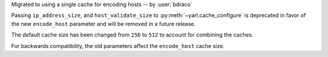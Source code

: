 Migrated to using a single cache for encoding hosts -- by :user:`bdraco`

Passing ``ip_address_size``, and ``host_validate_size`` to :py:meth:`~yarl.cache_configure` is deprecated in favor of the new ``encode_host`` parameter and will be removed in a future release.

The default cache size has been changed from ``256`` to ``512`` to account for combining the caches.

For backwards compatibility, the old parameters affect the ``encode_host`` cache size.
